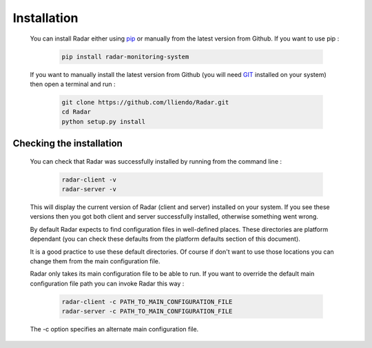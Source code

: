 Installation
============

    You can install Radar either using `pip <https://pip.pypa.io/en/stable/>`_ or manually from the latest
    version from Github. If you want to use pip :

        .. code-block:: bash

            pip install radar-monitoring-system

    If you want to manually install the latest version from Github
    (you will need `GIT <https://git-scm.com/>`_ installed on your system) then open a terminal and run :

        .. code-block:: bash

            git clone https://github.com/lliendo/Radar.git
            cd Radar
            python setup.py install


Checking the installation
-------------------------

    You can check that Radar was successfully installed by running from the
    command line :

        .. code-block:: bash

            radar-client -v
            radar-server -v

    This will display the current version of Radar (client and server)
    installed on your system. If you see these versions then you got both
    client and server successfully installed, otherwise something went wrong.

    By default Radar expects to find configuration files in well-defined places.
    These directories are platform dependant (you can check these defaults from
    the platform defaults section of this document).

    It is a good practice to use these default directories. Of course if don't
    want to use those locations you can change them from the main configuration
    file.

    Radar only takes its main configuration file to be able to run. 
    If you want to override the default main configuration file path you can
    invoke Radar this way :

        .. code-block:: bash

            radar-client -c PATH_TO_MAIN_CONFIGURATION_FILE
            radar-server -c PATH_TO_MAIN_CONFIGURATION_FILE

    The -c option specifies an alternate main configuration file.
